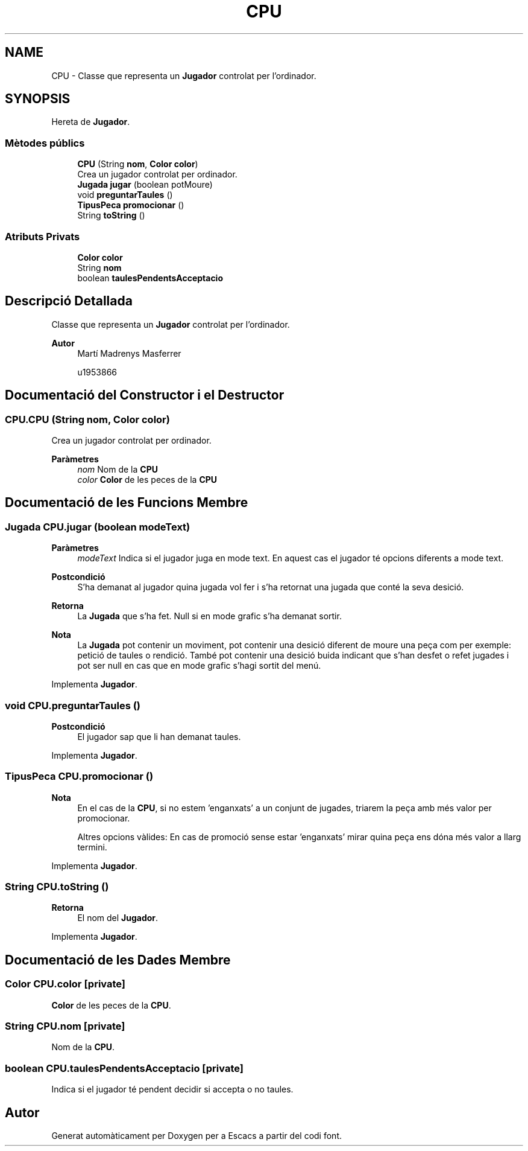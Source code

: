 .TH "CPU" 3 "Dl Jun 1 2020" "Version v3" "Escacs" \" -*- nroff -*-
.ad l
.nh
.SH NAME
CPU \- Classe que representa un \fBJugador\fP controlat per l'ordinador\&.  

.SH SYNOPSIS
.br
.PP
.PP
Hereta de \fBJugador\fP\&.
.SS "Mètodes públics"

.in +1c
.ti -1c
.RI "\fBCPU\fP (String \fBnom\fP, \fBColor\fP \fBcolor\fP)"
.br
.RI "Crea un jugador controlat per ordinador\&. "
.ti -1c
.RI "\fBJugada\fP \fBjugar\fP (boolean potMoure)"
.br
.ti -1c
.RI "void \fBpreguntarTaules\fP ()"
.br
.ti -1c
.RI "\fBTipusPeca\fP \fBpromocionar\fP ()"
.br
.ti -1c
.RI "String \fBtoString\fP ()"
.br
.in -1c
.SS "Atributs Privats"

.in +1c
.ti -1c
.RI "\fBColor\fP \fBcolor\fP"
.br
.ti -1c
.RI "String \fBnom\fP"
.br
.ti -1c
.RI "boolean \fBtaulesPendentsAcceptacio\fP"
.br
.in -1c
.SH "Descripció Detallada"
.PP 
Classe que representa un \fBJugador\fP controlat per l'ordinador\&. 


.PP
\fBAutor\fP
.RS 4
Martí Madrenys Masferrer 
.PP
u1953866 
.RE
.PP

.SH "Documentació del Constructor i el Destructor"
.PP 
.SS "CPU\&.CPU (String nom, \fBColor\fP color)"

.PP
Crea un jugador controlat per ordinador\&. 
.PP
\fBParàmetres\fP
.RS 4
\fInom\fP Nom de la \fBCPU\fP 
.br
\fIcolor\fP \fBColor\fP de les peces de la \fBCPU\fP 
.RE
.PP

.SH "Documentació de les Funcions Membre"
.PP 
.SS "\fBJugada\fP CPU\&.jugar (boolean modeText)"

.PP
\fBParàmetres\fP
.RS 4
\fImodeText\fP Indica si el jugador juga en mode text\&. En aquest cas el jugador té opcions diferents a mode text\&. 
.RE
.PP
\fBPostcondició\fP
.RS 4
S'ha demanat al jugador quina jugada vol fer i s'ha retornat una jugada que conté la seva desició\&. 
.RE
.PP
\fBRetorna\fP
.RS 4
La \fBJugada\fP que s'ha fet\&. Null si en mode grafic s'ha demanat sortir\&. 
.RE
.PP
\fBNota\fP
.RS 4
La \fBJugada\fP pot contenir un moviment, pot contenir una desició diferent de moure una peça com per exemple: petició de taules o rendició\&. També pot contenir una desició buida indicant que s'han desfet o refet jugades i pot ser null en cas que en mode grafic s'hagi sortit del menú\&. 
.RE
.PP

.PP
Implementa \fBJugador\fP\&.
.SS "void CPU\&.preguntarTaules ()"

.PP
\fBPostcondició\fP
.RS 4
El jugador sap que li han demanat taules\&. 
.RE
.PP

.PP
Implementa \fBJugador\fP\&.
.SS "\fBTipusPeca\fP CPU\&.promocionar ()"

.PP
\fBNota\fP
.RS 4
En el cas de la \fBCPU\fP, si no estem 'enganxats' a un conjunt de jugades, triarem la peça amb més valor per promocionar\&. 
.PP
Altres opcions vàlides: En cas de promoció sense estar 'enganxats' mirar quina peça ens dóna més valor a llarg termini\&. 
.RE
.PP

.PP
Implementa \fBJugador\fP\&.
.SS "String CPU\&.toString ()"

.PP
\fBRetorna\fP
.RS 4
El nom del \fBJugador\fP\&. 
.RE
.PP

.PP
Implementa \fBJugador\fP\&.
.SH "Documentació de les Dades Membre"
.PP 
.SS "\fBColor\fP CPU\&.color\fC [private]\fP"
\fBColor\fP de les peces de la \fBCPU\fP\&. 
.SS "String CPU\&.nom\fC [private]\fP"
Nom de la \fBCPU\fP\&. 
.SS "boolean CPU\&.taulesPendentsAcceptacio\fC [private]\fP"
Indica si el jugador té pendent decidir si accepta o no taules\&. 

.SH "Autor"
.PP 
Generat automàticament per Doxygen per a Escacs a partir del codi font\&.
